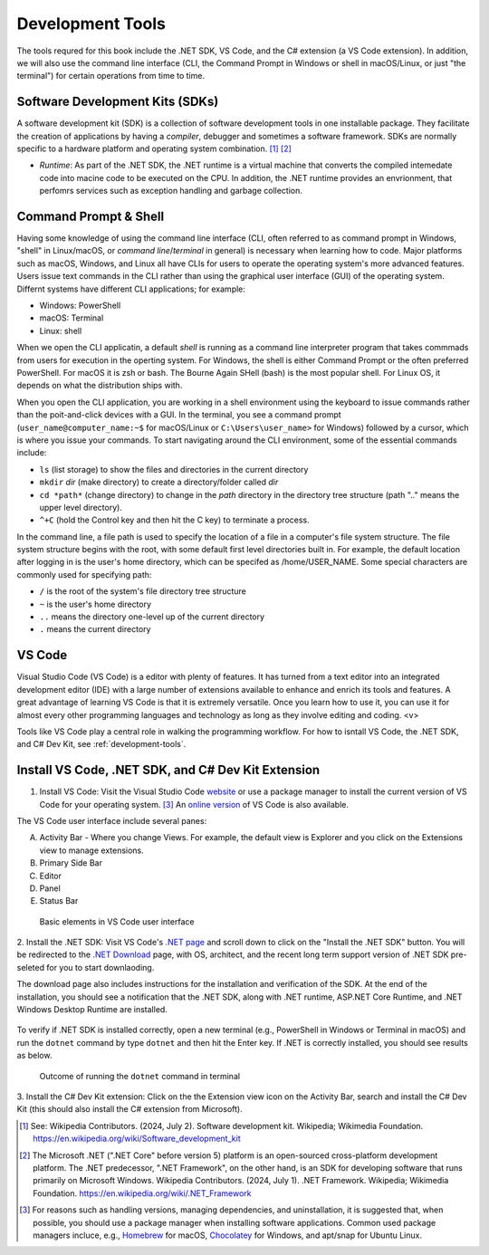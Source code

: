 .. index:: development tools

.. _development-tools:

Development Tools 
===============================

The tools requred for this book include the .NET SDK, VS Code, and the C# extension 
(a VS Code extension). In addition, we will also use the command line interface 
(CLI, the Command Prompt in Windows or shell in macOS/Linux, or just "the terminal") 
for certain operations from time to time. 


Software Development Kits (SDKs)
--------------------------------------
A software development kit (SDK) is a collection of software development tools in one installable package. 
They facilitate the creation of applications by having a *compiler*, debugger and sometimes a software framework. 
SDKs are normally specific to a hardware platform and operating system combination. [#f1]_ [#f2]_ 

- *Runtime*: 
  As part of the .NET SDK, the .NET runtime is a virtual machine that converts the compiled intemedate code into macine code to be executed on the CPU. In addition, the .NET runtime provides an envrionment, that perfomrs services such as exception handling and garbage collection. 



Command Prompt & Shell
-----------------------------
Having some knowledge of using the command line interface (CLI, often referred to as command prompt in Windows, 
"shell" in Linux/macOS, or *command line*/*terminal* in general) is necessary when learning how to code. 
Major platforms such as macOS, Windows, and Linux all have CLIs for users to operate the operating system's 
more advanced features. Users issue text commands in the CLI rather than using the graphical user interface 
(GUI) of the operating system. Differnt systems have different CLI applications; for example:

* Windows: PowerShell
* macOS: Terminal
* Linux: shell 

When we open the CLI applicatin, a default *shell* is running as a command line interpreter program that takes 
commmads from users for execution in the operting system. For Windows, the shell is either Command Prompt 
or the often preferred PowerShell. For macOS it is zsh or bash. The Bourne Again SHell (bash) is the most 
popular shell. For Linux OS, it depends on what the distribution ships with. 

When you open the CLI application, you are working in a shell environment using the 
keyboard to issue commands rather than the poit-and-click devices with a GUI. In the terminal, 
you see a command prompt (``user_name@computer_name:~$`` for macOS/Linux or ``C:\Users\user_name>`` for Windows) followed by a 
cursor, which is where you issue your commands. To start navigating around the CLI environment, some 
of the essential commands include:

* ``ls`` (list storage) to show the files and directories in the current directory
* ``mkdir`` *dir* (make directory) to create a directory/folder called *dir*
* ``cd *path*`` (change directory) to change in the *path* directory in the directory tree structure \(path ".." means the upper level directory).
* ``^+C`` (hold the Control key and then hit the C key) to terminate a process.

In the command line, a file path is used to specify the location of a file in a 
computer's file system structure. The file system structure begins with the root, with 
some default first level directories built in. For example, the default location after 
logging in is the user's home directory, which can be specifed as /home/USER_NAME. Some 
special characters are commonly used for specifying path:

* ``/`` is the root of the system's file directory tree structure
* ``~`` is the user's home directory
* ``..`` means the directory one-level up of the current directory
* ``.`` means the current directory
  

VS Code
----------

Visual Studio Code (VS Code) is a editor with plenty of features. It has turned from a text 
editor into an integrated development editor (IDE) with a large number of
extensions available to enhance and enrich its tools and features. A great advantage of learning 
VS Code is that it is extremely versatile. Once you learn how to use it, you can use it for 
almost every other programming languages and technology as long as they involve editing and coding. <v>

Tools like VS Code play a central role in walking the programming workflow. For how to isntall VS Code, the .NET SDK, 
and C# Dev Kit, see :ref:`development-tools`. 


Install VS Code, .NET SDK, and C# Dev Kit Extension 
----------------------------------------------------

1. Install VS Code: Visit the Visual Studio Code 
   `website <https://code.visualstudio.com/Download>`_ or use a package manager to install the 
   current version of VS Code for your operating system. [#f3]_ 
   An `online version <https://vscode.dev>`_ of VS Code is also available. 

The VS Code user interface include several panes:
   
A. Activity Bar - Where you change Views. For example, the default view is Explorer and you click on the Extensions view to manage extensions. 
B. Primary Side Bar 
C. Editor
D. Panel
E. Status Bar

.. figure:: ../images/vscode_interface.jpg
   :scale: 50%

   Basic elements in VS Code user interface 



2. Install the .NET SDK: Visit VS Code's 
`.NET page <https://code.visualstudio.com/docs/languages/dotnet>`_ and scroll down to click 
on the "Install the .NET SDK" button. You will be redirected to the 
`.NET Download <https://dotnet.microsoft.com/en-us/download>`_ page, with OS,  
architect, and the recent long term support version of .NET SDK pre-seleted for you 
to start downlaoding.  

The download page also includes instructions for the installation and verification of the SDK. 
At the end of the installation, you should see a notification that the .NET SDK, along with 
.NET runtime, ASP.NET Core Runtime, and .NET Windows Desktop Runtime are installed. 

.. figure:: ../images/dotnet_sdk_installation.jpg
   :scale: 25%


To verify if .NET SDK is installed correctly, open a new terminal (e.g., PowerShell in Windows or Terminal in 
macOS) and run the ``dotnet`` command by type ``dotnet`` and then hit the Enter key. If .NET is correctly 
installed, you should see results as below.

.. figure:: ../images/dotnet_install_verification.jpg
   :scale: 25%

   Outcome of running the ``dotnet`` command in terminal


3. Install the C# Dev Kit extension:
Click on the the Extension view icon on the Activity Bar, search and install the C# Dev Kit (this should 
also install the C# extension from Microsoft). 


.. 
   When the installation is completed, VS Code will prompt that "The .NET 

   Core SDK cannot be located:" in the lower right corner. Click on the "Get the SDK" button and 
   VS Code will ask to open the `external .NET website <https://dotnet.microsoft.com/en-us/download/dotnet/sdk-for-vs-code?utm_source=vs-code&amp;utm_medium=referral&amp;utm_campaign=sdk-install>`_. 
   Click on your SDK version to start downloading.

   .. figure:: ../images/dotnet_core_sdk_cannot_be_located.jpg
   :scale: 25%





.. In Windows, if you receive an error message as below while verifying, do the following:

.. #. Go to the Windows Taskbar and search for "envrionment variables". 
.. #. Choose "Edit the system environment variables" to open the System Properties window. 
.. #. Under the Advanced tab, click on the Environment Variables button to open the window.
.. #. Click on the Path variable in the User variables pane for *username* then the Edit button. 
.. #. The last entry in the opened Edit environment variable window should be something like *%ProgramFiles%\dotnet\*. 
.. #. For this environment variable, all Arm64 versions of .NET are installed to the normal C:\Program Files\dotnet\ folder. 
.. However, the x64 version of the .NET SDK is installed to the C:\Program Files\dotnet\x64\ folder.

.. .. figure:: ../images/dotnet_path_error.jpg
..    :scale: 25%


.. [#f1] See: Wikipedia Contributors. (2024, July 2). Software development kit. Wikipedia; Wikimedia Foundation. https://en.wikipedia.org/wiki/Software_development_kit
.. [#f2] The Microsoft .NET (".NET Core" before version 5) platform is an open-sourced cross-platform development platform. The .NET predecessor, ".NET Framework", on the other hand, is an SDK for developing software that runs primarily on Microsoft Windows. Wikipedia Contributors. (2024, July 1). .NET Framework. Wikipedia; Wikimedia Foundation. https://en.wikipedia.org/wiki/.NET_Framework
.. [#f3] For reasons such as handling versions, managing dependencies, and uninstallation, it is suggested that, when possible, you should use a package manager when installing software applications. Common used package managers incluce, e.g., `Homebrew <https://brew.sh/>`_ for macOS, `Chocolatey <https://chocolatey.org/>`_ for Windows, and apt/snap for Ubuntu Linux.